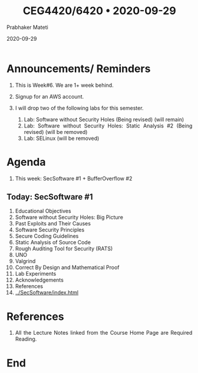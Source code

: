
# -*- mode: org -*-
#+date: 2020-09-29
#+TITLE: CEG4420/6420 \bull{} 2020-09-29
#+AUTHOR: Prabhaker Mateti
#+HTML_LINK_HOME: ../../Top/index.html
#+HTML_LINK_UP: ../
#+HTML_HEAD: <style> P,li {text-align: justify} code {color: brown;} @media screen {BODY {margin: 10%} }</style>
#+BIND: org-html-preamble-format (("en" "<a href=\"../../\"> ../../</a>"))
#+BIND: org-html-postamble-format (("en" "<hr size=1>Copyright &copy; 2020 <a href=\"http://www.wright.edu/~pmateti\">www.wright.edu/~pmateti</a> &bull; %d"))
#+STARTUP:showeverything
#+OPTIONS: toc:0

* Announcements/ Reminders

1. This is Week#6.  We are 1+ week behind.
2. Signup for an AWS account.

3. I will drop two of the following labs for this semester.
   1. Lab: Software without Security Holes  (Being revised) (will remain)
   2. Lab: Software without Security Holes: Static Analysis #2 (Being
      revised) (will be removed)
   3. Lab: SELinux (will be removed)

* Agenda

1. This week: SecSoftware #1 + BufferOverflow #2

** Today: SecSoftware #1

1. Educational Objectives
2. Software without Security Holes: Big Picture
3. Past Exploits and Their Causes
4. Software Security Principles
5. Secure Coding Guidelines
6. Static Analysis of Source Code
7. Rough Auditing Tool for Security (RATS)
8. UNO
9. Valgrind
10. Correct By Design and Mathematical Proof
11. Lab Experiments
12. Acknowledgements
13. References
1. [[../SecSoftware/index.html]]

* References

1. All the Lecture Notes linked from the Course Home Page are Required
   Reading.

* End
# Local variables:
# after-save-hook: org-html-export-to-html
# end:



